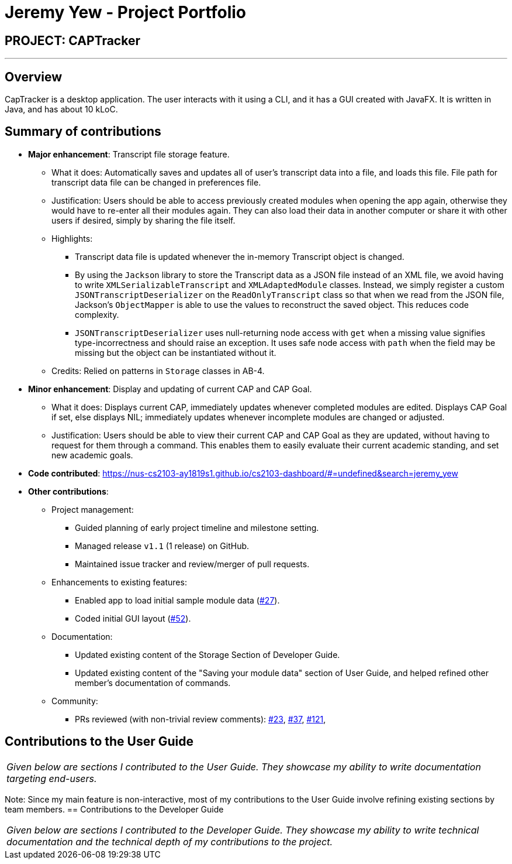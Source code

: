 = Jeremy Yew - Project Portfolio
:site-section: AboutUs
:imagesDir: ../images
:stylesDir: ../stylesheets

== PROJECT: CAPTracker

---

== Overview

CapTracker is a desktop application. The user interacts with it using a CLI, and it has a GUI created with JavaFX. It is written in Java, and has about 10 kLoC.

== Summary of contributions

* *Major enhancement*: Transcript file storage feature.
** What it does: Automatically saves and updates all of user's transcript data into a file, and loads this file. File path for transcript data file can be changed in preferences file.
** Justification: Users should be able to access previously created modules when opening the app again, otherwise they would have to re-enter all their modules again. They can also load their data in another computer or share it with other users if desired, simply by sharing the file itself.
** Highlights:
*** Transcript data file is updated whenever the in-memory Transcript object is changed.
*** By using the `Jackson` library to store the Transcript data as a JSON file instead of an XML file, we avoid having to write `XMLSerializableTranscript` and `XMLAdaptedModule` classes. Instead, we simply register a custom `JSONTranscriptDeserializer` on the `ReadOnlyTranscript` class so that when we read from the JSON file, Jackson's `ObjectMapper` is able to use the values to reconstruct the saved object. This reduces code complexity.
*** `JSONTranscriptDeserializer` uses null-returning node access with `get` when a missing value signifies type-incorrectness and should raise an exception. It uses safe node access with `path` when the field may be missing but the object can be instantiated without it.
** Credits: Relied on patterns in `Storage` classes in AB-4.

* *Minor enhancement*: Display and updating of current CAP and CAP Goal.
** What it does: Displays current CAP, immediately updates whenever completed modules are edited. Displays CAP Goal if set, else displays NIL; immediately updates whenever incomplete modules are changed or adjusted.
** Justification: Users should be able to view their current CAP and CAP Goal as they are updated, without having to request for them through a command. This enables them to easily evaluate their current academic standing, and set new academic goals.

* *Code contributed*:  https://nus-cs2103-ay1819s1.github.io/cs2103-dashboard/#=undefined&search=jeremy_yew

* *Other contributions*:
** Project management:
*** Guided planning of early project timeline and milestone setting.
*** Managed release `v1.1` (1 release) on GitHub.
*** Maintained issue tracker and review/merger of pull requests.
** Enhancements to existing features:
*** Enabled app to load initial sample module data (link:https://github.com/CS2103-AY1819S1-T13-4/main/pull/27[#27]).
*** Coded initial GUI layout (link:https://github.com/CS2103-AY1819S1-T13-4/main/pull/52[#52]).
** Documentation:
*** Updated existing content of the Storage Section of Developer Guide.
//*** Added Sequence Diagram of Current Cap and Cap Goal in Developer Guide.
//*** Added Sequence Diagram of SaveTranscript and ReadTranscript in Developer Guide.
*** Updated existing content of the "Saving your module data" section of User Guide, and helped refined other member's documentation of commands.
** Community:
*** PRs reviewed (with non-trivial review comments):
link:https://github.com/CS2103-AY1819S1-T13-4/main/pull/23[#23],
link:https://github.com/CS2103-AY1819S1-T13-4/main/pull/37[#37],
link:https://github.com/CS2103-AY1819S1-T13-4/main/pull/121[#121],

== Contributions to the User Guide

|===
|_Given below are sections I contributed to the User Guide. They showcase my ability to write documentation targeting end-users._
|===
//include::../UserGuide.adoc[tag=savingdata]
Note: Since my main feature is non-interactive, most of my contributions to the User Guide involve refining existing sections by team members.
== Contributions to the Developer Guide

|===
|_Given below are sections I contributed to the Developer Guide. They showcase my ability to write technical documentation and the technical depth of my contributions to the project._
|===

//include::../DeveloperGuide.adoc[tag=designstorage]


